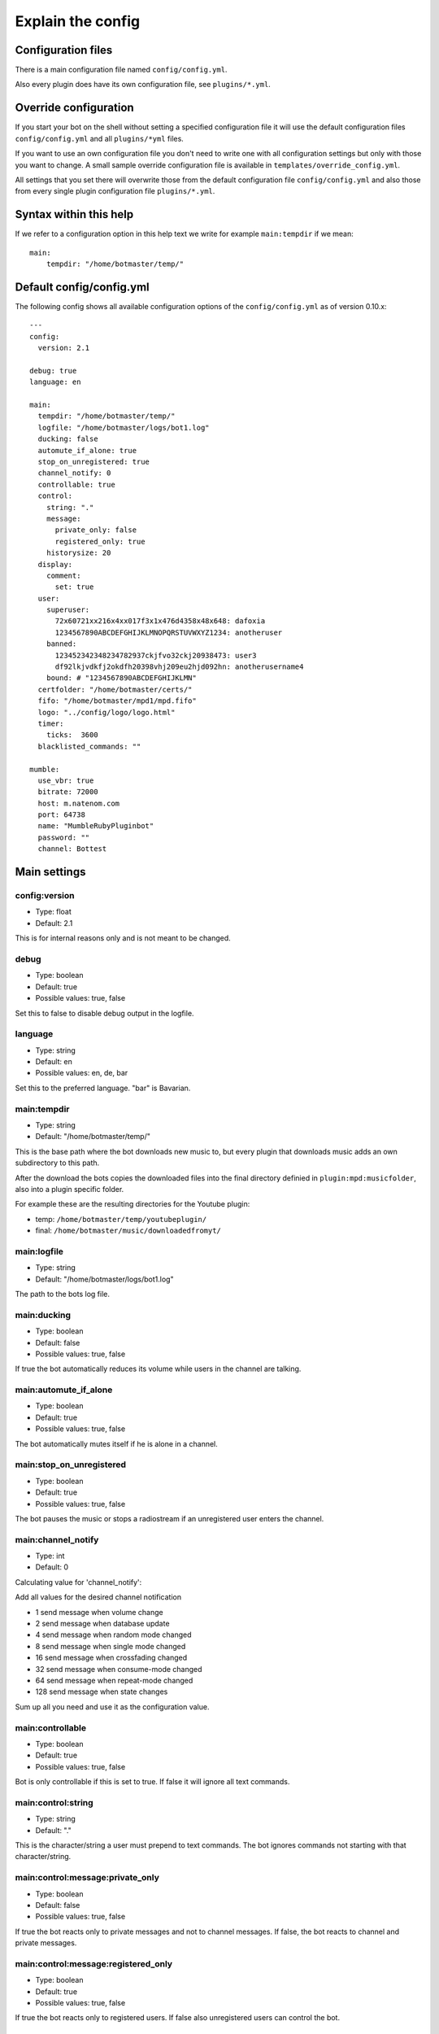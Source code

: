 .. _configexplain-label:

Explain the config
==================

Configuration files
-------------------

There is a main configuration file named ``config/config.yml``.

Also every plugin does have its own configuration file, see ``plugins/*.yml``.

Override configuration
----------------------

If you start your bot on the shell without setting a specified configuration file it will use the default configuration files ``config/config.yml`` and all ``plugins/*yml`` files.

If you want to use an own configuration file you don't need to write one with all configuration settings but only with those you want to change. A small sample override configuration file is available in ``templates/override_config.yml``.

All settings that you set there will overwrite those from the default configuration file ``config/config.yml`` and also those from every single plugin configuration file ``plugins/*.yml``.


Syntax within this help
-----------------------

If we refer to a configuration option in this help text we write for example ``main:tempdir`` if we mean::

    main:
        tempdir: "/home/botmaster/temp/"

Default config/config.yml
-------------------------

The following config shows all available configuration options of the ``config/config.yml`` as of version 0.10.x::

    ---
    config:
      version: 2.1

    debug: true
    language: en

    main:
      tempdir: "/home/botmaster/temp/"
      logfile: "/home/botmaster/logs/bot1.log"
      ducking: false
      automute_if_alone: true
      stop_on_unregistered: true
      channel_notify: 0
      controllable: true
      control:
        string: "."
        message:
          private_only: false
          registered_only: true
        historysize: 20
      display:
        comment:
          set: true
      user:
        superuser:
          72x60721xx216x4xx017f3x1x476d4358x48x648: dafoxia
          1234567890ABCDEFGHIJKLMNOPQRSTUVWXYZ1234: anotheruser
        banned:
          123452342348234782937ckjfvo32ckj20938473: user3
          df92lkjvdkfj2okdfh20398vhj209eu2hjd092hn: anotherusername4
        bound: # "1234567890ABCDEFGHIJKLMN"
      certfolder: "/home/botmaster/certs/"
      fifo: "/home/botmaster/mpd1/mpd.fifo"
      logo: "../config/logo/logo.html"
      timer:
        ticks:  3600
      blacklisted_commands: ""

    mumble:
      use_vbr: true
      bitrate: 72000
      host: m.natenom.com
      port: 64738
      name: "MumbleRubyPluginbot"
      password: ""
      channel: Bottest

Main settings
-------------

config:version
^^^^^^^^^^^^^^

* Type: float
* Default: 2.1

This is for internal reasons only and is not meant to be changed.

debug
^^^^^

* Type: boolean
* Default: true
* Possible values: true, false

Set this to false to disable debug output in the logfile.

language
^^^^^^^^

* Type: string
* Default: en
* Possible values: en, de, bar

Set this to the preferred language. "bar" is Bavarian.

main:tempdir
^^^^^^^^^^^^

* Type: string
* Default: "/home/botmaster/temp/"

This is the base path where the bot downloads new music to, but every plugin that downloads music adds an own subdirectory to this path.

After the download the bots copies the downloaded files into the final directory definied in ``plugin:mpd:musicfolder``, also into a plugin specific folder.

For example these are the resulting directories for the Youtube plugin:

- temp: ``/home/botmaster/temp/youtubeplugin/``
- final: ``/home/botmaster/music/downloadedfromyt/``

main:logfile
^^^^^^^^^^^^

* Type: string
* Default: "/home/botmaster/logs/bot1.log"

The path to the bots log file.

main:ducking
^^^^^^^^^^^^

* Type: boolean
* Default: false
* Possible values: true, false

If true the bot automatically reduces its volume while users in the channel are talking.

main:automute_if_alone
^^^^^^^^^^^^^^^^^^^^^^

* Type: boolean
* Default: true
* Possible values: true, false

The bot automatically mutes itself if he is alone in a channel.

main:stop_on_unregistered
^^^^^^^^^^^^^^^^^^^^

* Type: boolean
* Default: true
* Possible values: true, false

The bot pauses the music or stops a radiostream if an unregistered user enters the channel.

main:channel_notify
^^^^^^^^^^^^^^^^^^^

* Type: int
* Default: 0

Calculating value for 'channel_notify':

Add all values for the desired channel notification

* 1    send message when volume change
* 2    send message when database update
* 4    send message when random mode changed
* 8    send message when single mode changed
* 16   send message when crossfading changed
* 32   send message when consume-mode changed
* 64   send message when repeat-mode changed
* 128  send message when state changes

Sum up all you need and use it as the configuration value.

main:controllable
^^^^^^^^^^^^^^^^^

* Type: boolean
* Default: true
* Possible values: true, false

Bot is only controllable if this is set to true. If false it will ignore all text commands.

main:control:string
^^^^^^^^^^^^^^^^^^^

* Type: string
* Default: "."

This is the character/string a user must prepend to text commands. The bot ignores commands not starting with that character/string.

main:control:message:private_only
^^^^^^^^^^^^^^^^^^^^^^^^^^^^^^^^^

* Type: boolean
* Default: false
* Possible values: true, false

If true the bot reacts only to private messages and not to channel messages. If false, the bot reacts to channel and private messages.

main:control:message:registered_only
^^^^^^^^^^^^^^^^^^^^^^^^^^^^^^^^^^^^

* Type: boolean
* Default: true
* Possible values: true, false

If true the bot reacts only to registered users. If false also unregistered users can control the bot.

main:control:historysize
^^^^^^^^^^^^^^^^^^^^^^^^

* Type: int
* Default: 20

Store this many entries in the command history of the bot.

main:display:comment:set
^^^^^^^^^^^^^^^^^^^^^^^^

* Type: boolean
* Default: true
* Possible values: true, false

If true the bot sets its comment to display the current music that is being played.

main:user:superuser
^^^^^^^^^^^^^^^^^^^
You can define several superusers here. To get a users hash use the command ``.showhash``, see ``.internals``.

The commands ``.reset``, ``.set`` and ``.settings`` can only be used by the defined superusers.

Safety Information: All predefined entries for superuser are only there to show you how it works, they will never work.


main:user:banned
^^^^^^^^^^^^^^^^
You can define several banned users here. To get a users hash use the command ``.showhash``, see ``.internals``.

The bot will ignore the defined users completely.

Safety Information: All predefined entries for banned users are only there to show you how it works, they will never work.


main:user:bound
^^^^^^^^^^^^^^^
Only ONE user hash as a string. If definied nobody will be able to use the bind command anymore but the defined user. The blacklist command can only be used after being bound.


main:certfolder
^^^^^^^^^^^^^^^

* Type: string
* Default: "/home/botmaster/certs/"

In this folder the bot automatically creates an openssl certificate per username you set up. See mumble: name.

main:fifo
^^^^^^^^^

* Type: string
* Default: "/home/botmaster/mpd1/mpd.fifo"

This fifo must also be used by the MPD the bot connects to.

main:logo
^^^^^^^^^

* Type: string
* Default: "../config/logo/logo.html"

A relative path to the logo the bot uses.

main:timer:ticks
^^^^^^^^^^^^^^^^

* Type: int
* Default: 3600

FIXME

main:blacklisted_commands
^^^^^^^^^^^^^^^^^^^^^^^^^

* Type: string
* Default: ""

Here you can disable specific commands. Be aware that currently the bot checks this very stupid. That means that it checks only the beginning of a word. For example if you blacklist set then settings is also blacklisted.

mumble:use_vbr
^^^^^^^^^^^^^^

* Type: boolean
* Default: true
* Possible values: true, false

If true the bot encodes with a variable bitrate. If false it encodes with a constant bitrate.

mumble:bitrate
^^^^^^^^^^^^^^

* Type: int
* Default: 72000

The overall bandwidth the bot is allowed to use. Please note that the bot is able to ask the server for its maximum bandwidth and so can reduce its bitrate if you set it higher than possible.

mumble:host
^^^^^^^^^^^

* Type: string
* Default: m.natenom.com

The hostname or IP address of the Mumble server your bot connects to.

mumble:port
^^^^^^^^^^^

* Type: int
* Default: 64738

The port of the Mumble server your bot connects to.

mumble:name
^^^^^^^^^^^

* Type: string
* Default: "MumbleRubyPluginbot"

The name of your bot. Be aware that on most servers you are not allowed to use white spaces or other special characters.

mumble:password
^^^^^^^^^^^^^^^

* Type: string
* Default: ""

If your user is registered via a password, set it here or if the server uses a password, use this, too.

mumble:channel
^^^^^^^^^^^^^^

* Type: string
* Default: "Bottest"

The channel the bot connects to. This is also the channel the bot tries to enter if you command it to ``.gotobed``.

Bandcamp plugin settings
------------------------

plugin:bandcamp:folder:download
^^^^^^^^^^^^^^^^^^^^^^^^^^^^^^^

* Type: string
* Default: "downloadedfrombc/"

The subdirectory the bot copies downloaded audio files into. The full path is built from ``plugin:mpd:musicfolder+plugin:bandcamp:folder:download``.

plugin:bandcamp:folder:temp
^^^^^^^^^^^^^^^^^^^^^^^^^^^

* Type: string
* Default: "bandcampplugin/"

The subdirectory the bot downloads new audio files into. The full path is built from ``main:tempdir+plugin:bandcamp:folder:temp``.

plugin:bandcamp:youtube_dl:path
^^^^^^^^^^^^^^^^^^^^^^^^^^^^^^^

* Type: string
* Default: "/home/botmaster/src/youtube-dl"

plugin:bandcamp:youtube_dl:options
^^^^^^^^^^^^^^^^^^^^^^^^^^^^^^^^^^

* Type: string
* Default: ""

plugin:bandcamp:youtube_dl:prefixes
^^^^^^^^^^^^^^^^^^^^^^^^^^^^^^^^^^^

* Type: string
* Default: ""

plugin:bandcamp:to_mp3
^^^^^^^^^^^^^^^^^^^^^^

* Type: undefined
* Default: nil

By default the bot tries to download OPUS encoded audio files or whatever is available.

Set this to true but nil in order to convert audio files into MP3.

Ektoplazm plugin settings
-------------------------

FIXME

Idle plugin settings
--------------------

FIXME

Mixcloud plugin settings
------------------------

FIXME

MPD plugin settings
-------------------

FIXME

Soundcloud plugin settings
--------------------------

FIXME

Youtube plugin settings
-----------------------

FIXME

